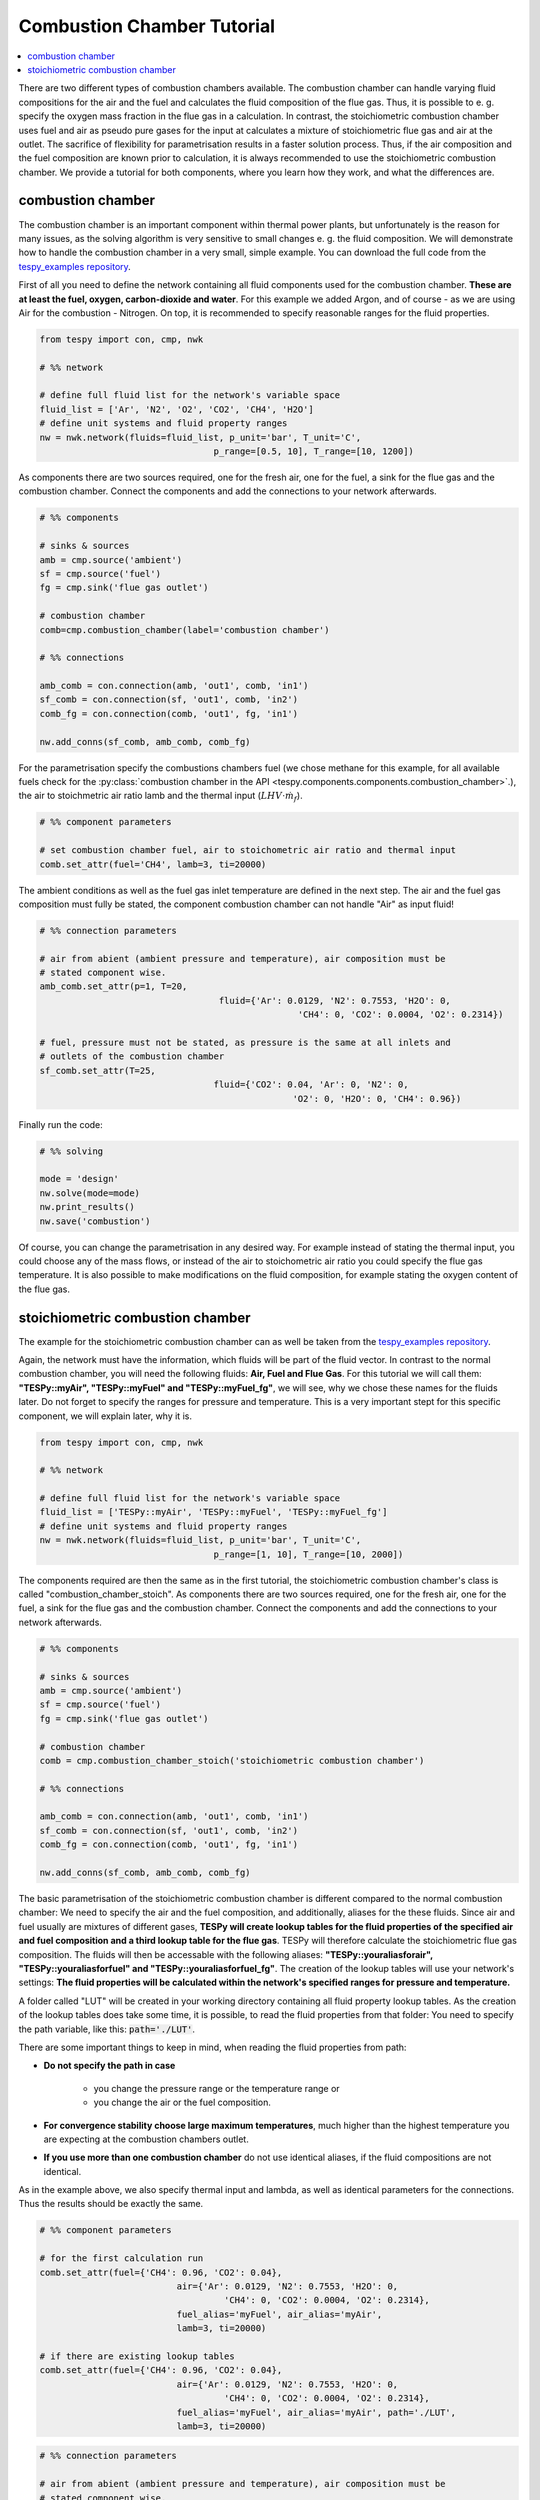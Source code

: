 ~~~~~~~~~~~~~~~~~~~~~~~~~~~
Combustion Chamber Tutorial
~~~~~~~~~~~~~~~~~~~~~~~~~~~

.. contents::
    :depth: 1
    :local:
    :backlinks: top
	
There are two different types of combustion chambers available. The combustion chamber can handle varying fluid compositions for the air and the fuel and calculates the fluid composition of the flue gas. Thus, it is possible to e. g. specify the oxygen mass fraction in the flue gas in a calculation. In contrast, the stoichiometric combustion chamber uses fuel and air as pseudo pure gases for the input at calculates a mixture of stoichiometric flue gas and air at the outlet. The sacrifice of flexibility for parametrisation results in a faster solution process. Thus, if the air composition and the fuel composition are known prior to calculation, it is always recommended to use the stoichiometric combustion chamber. We provide a tutorial for both components, where you learn how they work, and what the differences are.
	
combustion chamber
------------------
	
The combustion chamber is an important component within thermal power plants, but unfortunately is the reason for many issues, as the solving algorithm is very sensitive to small changes e. g.
the fluid composition. We will demonstrate how to handle the combustion chamber in a very small, simple example. You can download the full code from the `tespy_examples repository <https://github.com/fwitte/tespy_examples/blob/master/combustion_chamber/combustion_chamber.py>`_.

First of all you need to define the network containing all fluid components used for the combustion chamber. **These are at least the fuel, oxygen, carbon-dioxide and water**. For this example we added Argon, and of course - as we are using Air for the combustion - Nitrogen.
On top, it is recommended to specify reasonable ranges for the fluid properties.

.. code-block:: python

	from tespy import con, cmp, nwk

	# %% network

	# define full fluid list for the network's variable space
	fluid_list = ['Ar', 'N2', 'O2', 'CO2', 'CH4', 'H2O']
	# define unit systems and fluid property ranges
	nw = nwk.network(fluids=fluid_list, p_unit='bar', T_unit='C',
					 p_range=[0.5, 10], T_range=[10, 1200])
					 
As components there are two sources required, one for the fresh air, one for the fuel, a sink for the flue gas and the combustion chamber. Connect the components and add the connections to your network afterwards.

.. code-block:: python

	# %% components

	# sinks & sources
	amb = cmp.source('ambient')
	sf = cmp.source('fuel')
	fg = cmp.sink('flue gas outlet')

	# combustion chamber
	comb=cmp.combustion_chamber(label='combustion chamber')

	# %% connections

	amb_comb = con.connection(amb, 'out1', comb, 'in1')
	sf_comb = con.connection(sf, 'out1', comb, 'in2')
	comb_fg = con.connection(comb, 'out1', fg, 'in1')

	nw.add_conns(sf_comb, amb_comb, comb_fg)
	
For the parametrisation specify the combustions chambers fuel (we chose methane for this example, for all available fuels check for the :py:class:`combustion chamber in the API <tespy.components.components.combustion_chamber>`.), the air to stoichmetric air ratio lamb and the thermal input (:math:`LHV \cdot \dot{m}_{f}`).

.. code-block:: python

	# %% component parameters

	# set combustion chamber fuel, air to stoichometric air ratio and thermal input
	comb.set_attr(fuel='CH4', lamb=3, ti=20000)
	
The ambient conditions as well as the fuel gas inlet temperature are defined in the next step. The air and the fuel gas composition must fully be stated, the component combustion chamber can not handle "Air" as input fluid!

.. code-block:: python

	# %% connection parameters
								 
	# air from abient (ambient pressure and temperature), air composition must be
	# stated component wise.
	amb_comb.set_attr(p=1, T=20,
					  fluid={'Ar': 0.0129, 'N2': 0.7553, 'H2O': 0,
							 'CH4': 0, 'CO2': 0.0004, 'O2': 0.2314})

	# fuel, pressure must not be stated, as pressure is the same at all inlets and
	# outlets of the combustion chamber
	sf_comb.set_attr(T=25,
					 fluid={'CO2': 0.04, 'Ar': 0, 'N2': 0,
							'O2': 0, 'H2O': 0, 'CH4': 0.96})
							
Finally run the code:

.. code-block:: python

	# %% solving

	mode = 'design'
	nw.solve(mode=mode)
	nw.print_results()
	nw.save('combustion')
	
Of course, you can change the parametrisation in any desired way. For example instead of stating the thermal input, you could choose any of the mass flows, or instead of the air to stoichometric air ratio you could specify the flue gas temperature.
It is also possible to make modifications on the fluid composition, for example stating the oxygen content of the flue gas.

stoichiometric combustion chamber
---------------------------------

The example for the stoichiometric combustion chamber can as well be taken from the `tespy_examples repository <https://github.com/fwitte/tespy_examples/blob/master/combustion_chamber/combustion_chamber_stoich.py>`_.

Again, the network must have the information, which fluids will be part of the fluid vector. In contrast to the normal combustion chamber, you will need the following fluids: **Air, Fuel and Flue Gas**. For this tutorial we will call them: **"TESPy::myAir", "TESPy::myFuel" and "TESPy::myFuel_fg"**, we will see, why we chose these names for the fluids later.
Do not forget to specify the ranges for pressure and temperature. This is a very important stept for this specific component, we will explain later, why it is.

.. code-block:: python

	from tespy import con, cmp, nwk

	# %% network

	# define full fluid list for the network's variable space
	fluid_list = ['TESPy::myAir', 'TESPy::myFuel', 'TESPy::myFuel_fg']
	# define unit systems and fluid property ranges
	nw = nwk.network(fluids=fluid_list, p_unit='bar', T_unit='C',
					 p_range=[1, 10], T_range=[10, 2000])

The components required are then the same as in the first tutorial, the stoichiometric combustion chamber's class is called "combustion_chamber_stoich".					 
As components there are two sources required, one for the fresh air, one for the fuel, a sink for the flue gas and the combustion chamber. Connect the components and add the connections to your network afterwards.

.. code-block:: python

	# %% components
	
	# sinks & sources
	amb = cmp.source('ambient')
	sf = cmp.source('fuel')
	fg = cmp.sink('flue gas outlet')

	# combustion chamber
	comb = cmp.combustion_chamber_stoich('stoichiometric combustion chamber')

	# %% connections

	amb_comb = con.connection(amb, 'out1', comb, 'in1')
	sf_comb = con.connection(sf, 'out1', comb, 'in2')
	comb_fg = con.connection(comb, 'out1', fg, 'in1')

	nw.add_conns(sf_comb, amb_comb, comb_fg)
	
The basic parametrisation of the stoichiometric combustion chamber is different compared to the normal combustion chamber: We need to specify the air and the fuel composition, and additionally, aliases for the these fluids. Since air and fuel usually are mixtures of different gases, **TESPy will create lookup tables for the fluid properties of the specified air and fuel composition and a third lookup table for the flue gas**. TESPy will therefore calculate the stoichiometric flue gas composition. The fluids will then be accessable with the following aliases: **"TESPy::youraliasforair", "TESPy::youraliasforfuel" and "TESPy::youraliasforfuel_fg"**. The creation of the lookup tables will use your network's settings: **The fluid properties will be calculated within the network's specified ranges for pressure and temperature.**

A folder called "LUT" will be created in your working directory containing all fluid property lookup tables. As the creation of the lookup tables does take some time, it is possible, to read the fluid properties from that folder: You need to specify the path variable, like this: :code:`path='./LUT'`.

There are some important things to keep in mind, when reading the fluid properties from path:

- **Do not specify the path in case**

	- you change the pressure range or the temperature range or
	- you change the air or the fuel composition.

- **For convergence stability choose large maximum temperatures**, much higher than the highest temperature you are expecting at the combustion chambers outlet.
- **If you use more than one combustion chamber** do not use identical aliases, if the fluid compositions are not identical.

As in the example above, we also specify thermal input and lambda, as well as identical parameters for the connections. Thus the results should be exactly the same.

.. code-block:: python

	# %% component parameters

	# for the first calculation run
	comb.set_attr(fuel={'CH4': 0.96, 'CO2': 0.04},
				  air={'Ar': 0.0129, 'N2': 0.7553, 'H2O': 0,
					   'CH4': 0, 'CO2': 0.0004, 'O2': 0.2314},
				  fuel_alias='myFuel', air_alias='myAir',
				  lamb=3, ti=20000)
				  
	# if there are existing lookup tables
	comb.set_attr(fuel={'CH4': 0.96, 'CO2': 0.04},
				  air={'Ar': 0.0129, 'N2': 0.7553, 'H2O': 0,
					   'CH4': 0, 'CO2': 0.0004, 'O2': 0.2314},
				  fuel_alias='myFuel', air_alias='myAir', path='./LUT',
				  lamb=3, ti=20000)
				  
.. code-block:: python

	# %% connection parameters
								 
	# air from abient (ambient pressure and temperature), air composition must be
	# stated component wise.
	amb_comb.set_attr(T=20, p=1,
					  fluid={'TESPy::myAir': 1, 'TESPy::myFuel': 0,
							 'TESPy::myFuel_fg': 0})

	# fuel, pressure must not be stated, as pressure is the same at all inlets and
	# outlets of the combustion chamber
	sf_comb.set_attr(T=25,
					 fluid={'TESPy::myAir': 0, 'TESPy::myFuel': 1,
							'TESPy::myFuel_fg': 0})
							
Finally run the code:

.. code-block:: python

	# %% solving

	mode = 'design'
	nw.solve(mode=mode)
	nw.print_results()
	nw.save('combustion')
